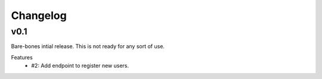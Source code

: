 Changelog
=========

v0.1
----

Bare-bones intial release. This is not ready for any sort of use.

Features
  * #2: Add endpoint to register new users.
